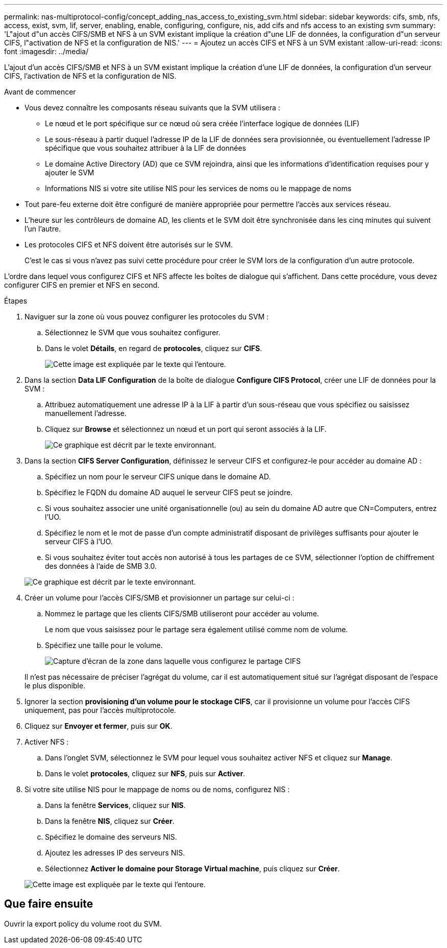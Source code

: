---
permalink: nas-multiprotocol-config/concept_adding_nas_access_to_existing_svm.html 
sidebar: sidebar 
keywords: cifs, smb, nfs, access, exist, svm, lif, server, enabling, enable, configuring, configure, nis, add cifs and nfs access to an existing svm 
summary: 'L"ajout d"un accès CIFS/SMB et NFS à un SVM existant implique la création d"une LIF de données, la configuration d"un serveur CIFS, l"activation de NFS et la configuration de NIS.' 
---
= Ajoutez un accès CIFS et NFS à un SVM existant
:allow-uri-read: 
:icons: font
:imagesdir: ../media/


[role="lead"]
L'ajout d'un accès CIFS/SMB et NFS à un SVM existant implique la création d'une LIF de données, la configuration d'un serveur CIFS, l'activation de NFS et la configuration de NIS.

.Avant de commencer
* Vous devez connaître les composants réseau suivants que la SVM utilisera :
+
** Le nœud et le port spécifique sur ce nœud où sera créée l'interface logique de données (LIF)
** Le sous-réseau à partir duquel l'adresse IP de la LIF de données sera provisionnée, ou éventuellement l'adresse IP spécifique que vous souhaitez attribuer à la LIF de données
** Le domaine Active Directory (AD) que ce SVM rejoindra, ainsi que les informations d'identification requises pour y ajouter le SVM
** Informations NIS si votre site utilise NIS pour les services de noms ou le mappage de noms


* Tout pare-feu externe doit être configuré de manière appropriée pour permettre l'accès aux services réseau.
* L'heure sur les contrôleurs de domaine AD, les clients et le SVM doit être synchronisée dans les cinq minutes qui suivent l'un l'autre.
* Les protocoles CIFS et NFS doivent être autorisés sur le SVM.
+
C'est le cas si vous n'avez pas suivi cette procédure pour créer le SVM lors de la configuration d'un autre protocole.



L'ordre dans lequel vous configurez CIFS et NFS affecte les boîtes de dialogue qui s'affichent. Dans cette procédure, vous devez configurer CIFS en premier et NFS en second.

.Étapes
. Naviguer sur la zone où vous pouvez configurer les protocoles du SVM :
+
.. Sélectionnez le SVM que vous souhaitez configurer.
.. Dans le volet *Détails*, en regard de *protocoles*, cliquez sur *CIFS*.
+
image::../media/svm_add_protocol_multi_1st_cifs.gif[Cette image est expliquée par le texte qui l'entoure.]



. Dans la section *Data LIF Configuration* de la boîte de dialogue *Configure CIFS Protocol*, créer une LIF de données pour la SVM :
+
.. Attribuez automatiquement une adresse IP à la LIF à partir d'un sous-réseau que vous spécifiez ou saisissez manuellement l'adresse.
.. Cliquez sur *Browse* et sélectionnez un nœud et un port qui seront associés à la LIF.
+
image::../media/svm_setup_cifs_nfs_page_lif_multi_nas_nas_mp.gif[Ce graphique est décrit par le texte environnant.]



. Dans la section *CIFS Server Configuration*, définissez le serveur CIFS et configurez-le pour accéder au domaine AD :
+
.. Spécifiez un nom pour le serveur CIFS unique dans le domaine AD.
.. Spécifiez le FQDN du domaine AD auquel le serveur CIFS peut se joindre.
.. Si vous souhaitez associer une unité organisationnelle (ou) au sein du domaine AD autre que CN=Computers, entrez l'UO.
.. Spécifiez le nom et le mot de passe d'un compte administratif disposant de privilèges suffisants pour ajouter le serveur CIFS à l'UO.
.. Si vous souhaitez éviter tout accès non autorisé à tous les partages de ce SVM, sélectionner l'option de chiffrement des données à l'aide de SMB 3.0.


+
image::../media/svm_setup_cifs_nfs_page_cifs_ad_nas_mp.gif[Ce graphique est décrit par le texte environnant.]

. Créer un volume pour l'accès CIFS/SMB et provisionner un partage sur celui-ci :
+
.. Nommez le partage que les clients CIFS/SMB utiliseront pour accéder au volume.
+
Le nom que vous saisissez pour le partage sera également utilisé comme nom de volume.

.. Spécifiez une taille pour le volume.
+
image::../media/svm_setup_cifs_nfs_page_cifs_share_nas_mp.gif[Capture d'écran de la zone dans laquelle vous configurez le partage CIFS]



+
Il n'est pas nécessaire de préciser l'agrégat du volume, car il est automatiquement situé sur l'agrégat disposant de l'espace le plus disponible.

. Ignorer la section *provisioning d'un volume pour le stockage CIFS*, car il provisionne un volume pour l'accès CIFS uniquement, pas pour l'accès multiprotocole.
. Cliquez sur *Envoyer et fermer*, puis sur *OK*.
. Activer NFS :
+
.. Dans l'onglet SVM, sélectionnez le SVM pour lequel vous souhaitez activer NFS et cliquez sur *Manage*.
.. Dans le volet *protocoles*, cliquez sur *NFS*, puis sur *Activer*.


. Si votre site utilise NIS pour le mappage de noms ou de noms, configurez NIS :
+
.. Dans la fenêtre *Services*, cliquez sur *NIS*.
.. Dans la fenêtre *NIS*, cliquez sur *Créer*.
.. Spécifiez le domaine des serveurs NIS.
.. Ajoutez les adresses IP des serveurs NIS.
.. Sélectionnez *Activer le domaine pour Storage Virtual machine*, puis cliquez sur *Créer*.


+
image::../media/nis_creation.gif[Cette image est expliquée par le texte qui l'entoure.]





== Que faire ensuite

Ouvrir la export policy du volume root du SVM.

